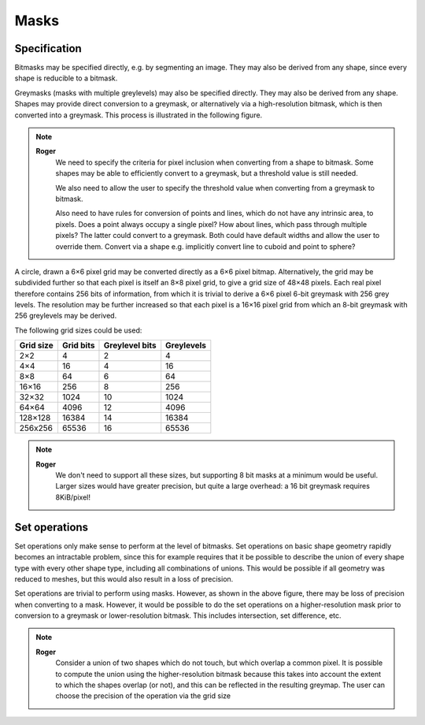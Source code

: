 Masks
=====

Specification
-------------

Bitmasks may be specified directly, e.g. by segmenting an image.  They
may also be derived from any shape, since every shape is reducible to
a bitmask.

Greymasks (masks with multiple greylevels) may also be specified
directly.  They may also be derived from any shape.  Shapes may
provide direct conversion to a greymask, or alternatively via a
high-resolution bitmask, which is then converted into a greymask.
This process is illustrated in the following figure.

.. note::
    **Roger**
        We need to specify the criteria for pixel inclusion when
        converting from a shape to bitmask.  Some shapes may be able
        to efficiently convert to a greymask, but a threshold value is
        still needed.

        We also need to allow the user to specify the threshold value
        when converting from a greymask to bitmask.

        Also need to have rules for conversion of points and lines,
        which do not have any intrinsic area, to pixels.  Does a point
        always occupy a single pixel?  How about lines, which pass
        through multiple pixels?  The latter could convert to a
        greymask.  Both could have default widths and allow the user
        to override them.  Convert via a shape e.g. implicitly convert
        line to cuboid and point to sphere?

A circle, drawn a 6×6 pixel grid may be converted directly as a 6×6
pixel bitmap.  Alternatively, the grid may be subdivided further so
that each pixel is itself an 8×8 pixel grid, to give a grid size of
48×48 pixels.  Each real pixel therefore contains 256 bits of
information, from which it is trivial to derive a 6×6 pixel 6-bit
greymask with 256 grey levels.  The resolution may be further
increased so that each pixel is a 16×16 pixel grid from which an 8-bit
greymask with 256 greylevels may be derived.

.. only:: html

    .. image:: images/greymap.svg
        :width: 60%
	:alt: Bitmasks and greymasks

.. only:: latex

    .. image:: images/greymap.pdf
        :width: 80%

The following grid sizes could be used:

.. tabularcolumns:: |c|r|r|r|

========= ========= ============== ==========
Grid size Grid bits Greylevel bits Greylevels
========= ========= ============== ==========
2×2               4              2          4
4×4              16              4         16
8×8              64              6         64
16×16           256              8        256
32×32          1024             10       1024
64×64          4096             12       4096
128×128       16384             14      16384
256x256       65536             16      65536
========= ========= ============== ==========

.. note::
    **Roger**
        We don't need to support all these sizes, but supporting 8 bit
        masks at a minimum would be useful.  Larger sizes would have
        greater precision, but quite a large overhead: a 16 bit
        greymask requires 8KiB/pixel!

Set operations
--------------

Set operations only make sense to perform at the level of bitmasks.
Set operations on basic shape geometry rapidly becomes an intractable
problem, since this for example requires that it be possible to
describe the union of every shape type with every other shape type,
including all combinations of unions.  This would be possible if all
geometry was reduced to meshes, but this would also result in a loss
of precision.

Set operations are trivial to perform using masks.  However, as shown
in the above figure, there may be loss of precision when converting to
a mask.  However, it would be possible to do the set operations on a
higher-resolution mask prior to conversion to a greymask or
lower-resolution bitmask.  This includes intersection, set difference,
etc.

.. only:: html

    .. image:: images/greymap2.svg
        :width: 60%
	:alt: Bitmasks and greymasks

.. only:: latex

    .. image:: images/greymap2.pdf
        :width: 80%


.. note::
    **Roger**
          Consider a union of two shapes which do not touch, but which
          overlap a common pixel.  It is possible to compute the union
          using the higher-resolution bitmask because this takes into
          account the extent to which the shapes overlap (or not), and
          this can be reflected in the resulting greymap.  The user
          can choose the precision of the operation via the grid size
